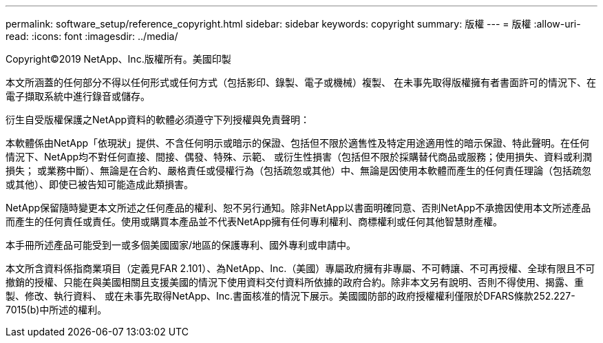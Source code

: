---
permalink: software_setup/reference_copyright.html 
sidebar: sidebar 
keywords: copyright 
summary: 版權 
---
= 版權
:allow-uri-read: 
:icons: font
:imagesdir: ../media/


Copyright©2019 NetApp、Inc.版權所有。美國印製

本文所涵蓋的任何部分不得以任何形式或任何方式（包括影印、錄製、電子或機械）複製、 在未事先取得版權擁有者書面許可的情況下、在電子擷取系統中進行錄音或儲存。

衍生自受版權保護之NetApp資料的軟體必須遵守下列授權與免責聲明：

本軟體係由NetApp「依現狀」提供、不含任何明示或暗示的保證、包括但不限於適售性及特定用途適用性的暗示保證、特此聲明。在任何情況下、NetApp均不對任何直接、間接、偶發、特殊、示範、 或衍生性損害（包括但不限於採購替代商品或服務；使用損失、資料或利潤損失； 或業務中斷）、無論是在合約、嚴格責任或侵權行為（包括疏忽或其他）中、無論是因使用本軟體而產生的任何責任理論（包括疏忽或其他）、即使已被告知可能造成此類損害。

NetApp保留隨時變更本文所述之任何產品的權利、恕不另行通知。除非NetApp以書面明確同意、否則NetApp不承擔因使用本文所述產品而產生的任何責任或責任。使用或購買本產品並不代表NetApp擁有任何專利權利、商標權利或任何其他智慧財產權。

本手冊所述產品可能受到一或多個美國國家/地區的保護專利、國外專利或申請中。

本文所含資料係指商業項目（定義見FAR 2.101）、為NetApp、Inc.（美國）專屬政府擁有非專屬、不可轉讓、不可再授權、全球有限且不可撤銷的授權、只能在與美國相關且支援美國的情況下使用資料交付資料所依據的政府合約。除非本文另有說明、否則不得使用、揭露、重製、修改、執行資料、 或在未事先取得NetApp、Inc.書面核准的情況下展示。美國國防部的政府授權權利僅限於DFARS條款252.227-7015(b)中所述的權利。
